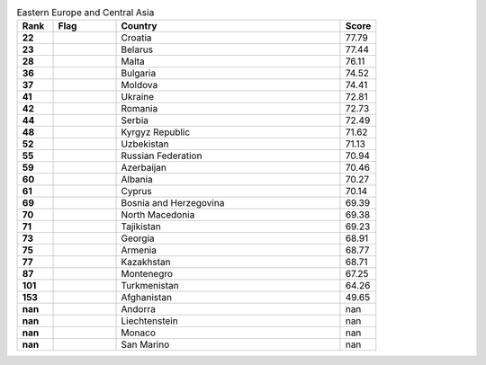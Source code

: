 .. list-table:: Eastern Europe and Central Asia
   :widths: 4 7 25 4
   :header-rows: 1
   :stub-columns: 1

   * - Rank
     - Flag
     - Country
     - Score
   * - 22
     - .. figure:: /flags/tn_hr-flag.gif
          :height: 50px
          :width: 50px
     - Croatia
     - 77.79
   * - 23
     - .. figure:: /flags/tn_by-flag.gif
          :height: 50px
          :width: 50px
     - Belarus
     - 77.44
   * - 28
     - .. figure:: /flags/tn_mt-flag.gif
          :height: 50px
          :width: 50px
     - Malta
     - 76.11
   * - 36
     - .. figure:: /flags/tn_bg-flag.gif
          :height: 50px
          :width: 50px
     - Bulgaria
     - 74.52
   * - 37
     - .. figure:: /flags/tn_md-flag.gif
          :height: 50px
          :width: 50px
     - Moldova
     - 74.41
   * - 41
     - .. figure:: /flags/tn_ua-flag.gif
          :height: 50px
          :width: 50px
     - Ukraine
     - 72.81
   * - 42
     - .. figure:: /flags/tn_ro-flag.gif
          :height: 50px
          :width: 50px
     - Romania
     - 72.73
   * - 44
     - .. figure:: /flags/tn_rs-flag.gif
          :height: 50px
          :width: 50px
     - Serbia
     - 72.49
   * - 48
     - .. figure:: /flags/tn_kg-flag.gif
          :height: 50px
          :width: 50px
     - Kyrgyz Republic
     - 71.62
   * - 52
     - .. figure:: /flags/tn_uz-flag.gif
          :height: 50px
          :width: 50px
     - Uzbekistan
     - 71.13
   * - 55
     - .. figure:: /flags/tn_ru-flag.gif
          :height: 50px
          :width: 50px
     - Russian Federation
     - 70.94
   * - 59
     - .. figure:: /flags/tn_az-flag.gif
          :height: 50px
          :width: 50px
     - Azerbaijan
     - 70.46
   * - 60
     - .. figure:: /flags/tn_al-flag.gif
          :height: 50px
          :width: 50px
     - Albania
     - 70.27
   * - 61
     - .. figure:: /flags/tn_cy-flag.gif
          :height: 50px
          :width: 50px
     - Cyprus
     - 70.14
   * - 69
     - .. figure:: /flags/tn_ba-flag.gif
          :height: 50px
          :width: 50px
     - Bosnia and Herzegovina
     - 69.39
   * - 70
     - .. figure:: /flags/tn_mk-flag.gif
          :height: 50px
          :width: 50px
     - North Macedonia
     - 69.38
   * - 71
     - .. figure:: /flags/tn_tj-flag.gif
          :height: 50px
          :width: 50px
     - Tajikistan
     - 69.23
   * - 73
     - .. figure:: /flags/tn_ge-flag.gif
          :height: 50px
          :width: 50px
     - Georgia
     - 68.91
   * - 75
     - .. figure:: /flags/tn_am-flag.gif
          :height: 50px
          :width: 50px
     - Armenia
     - 68.77
   * - 77
     - .. figure:: /flags/tn_kz-flag.gif
          :height: 50px
          :width: 50px
     - Kazakhstan
     - 68.71
   * - 87
     - .. figure:: /flags/tn_me-flag.gif
          :height: 50px
          :width: 50px
     - Montenegro
     - 67.25
   * - 101
     - .. figure:: /flags/tn_tm-flag.gif
          :height: 50px
          :width: 50px
     - Turkmenistan
     - 64.26
   * - 153
     - .. figure:: /flags/tn_af-flag.gif
          :height: 50px
          :width: 50px
     - Afghanistan
     - 49.65
   * - nan
     - .. figure:: /flags/tn_ad-flag.gif
          :height: 50px
          :width: 50px
     - Andorra
     - nan
   * - nan
     - .. figure:: /flags/tn_li-flag.gif
          :height: 50px
          :width: 50px
     - Liechtenstein
     - nan
   * - nan
     - .. figure:: /flags/tn_mc-flag.gif
          :height: 50px
          :width: 50px
     - Monaco
     - nan
   * - nan
     - .. figure:: /flags/tn_sm-flag.gif
          :height: 50px
          :width: 50px
     - San Marino
     - nan
